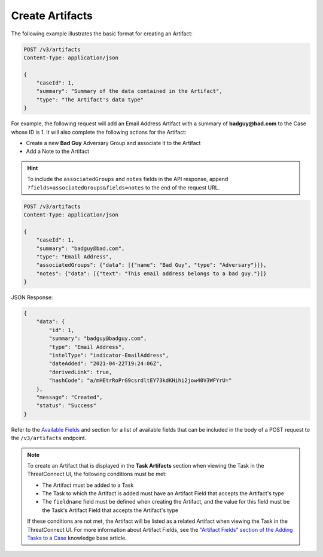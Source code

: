 Create Artifacts
----------------

The following example illustrates the basic format for creating an Artifact:

.. code::

    POST /v3/artifacts
    Content-Type: application/json

    {
        "caseId": 1,
        "summary": "Summary of the data contained in the Artifact",
        "type": "The Artifact's data type"
    }

For example, the following request will add an Email Address Artifact with a summary of **badguy@bad.com** to the Case whose ID is 1. It will also complete the following actions for the Artifact:

- Create a new **Bad Guy** Adversary Group and associate it to the Artifact
- Add a Note to the Artifact

.. hint::
    To include the ``associatedGroups`` and ``notes`` fields in the API response, append ``?fields=associatedGroups&fields=notes`` to the end of the request URL.


.. code::

    POST /v3/artifacts
    Content-Type: application/json
    
    {
        "caseId": 1,
        "summary": "badguy@bad.com",
        "type": "Email Address",
        "associatedGroups": {"data": [{"name": "Bad Guy", "type": "Adversary"}]}, 
        "notes": {"data": [{"text": "This email address belongs to a bad guy."}]}
    }

JSON Response:

.. code:: json

    {
        "data": {
            "id": 1,
            "summary": "badguy@badguy.com",
            "type": "Email Address",
            "intelType": "indicator-EmailAddress",
            "dateAdded": "2021-04-22T19:24:06Z",
            "derivedLink": true,
            "hashCode": "a/mHEtrRoPrG9csrdltEY73kdKHihi2jow40V3WFYrU="
        },
        "message": "Created",
        "status": "Success"
    }

Refer to the `Available Fields <#available-fields>`_ and section for a list of available fields that can be included in the body of a POST request to the ``/v3/artifacts`` endpoint.

.. note::
    To create an Artifact that is displayed in the **Task Artifacts** section when viewing the Task in the ThreatConnect UI, the following conditions must be met:

    - The Artifact must be added to a Task
    - The Task to which the Artifact is added must have an Artifact Field that accepts the Artifact's type
    - The ``fieldname`` field must be defined when creating the Artifact, and the value for this field must be the Task's Artifact Field that accepts the Artifact's type

    If these conditions are not met, the Artifact will be listed as a related Artifact when viewing the Task in the ThreatConnect UI. For more information about Artifact Fields, see the `"Artifact Fields" section of the Adding Tasks to a Case <https://knowledge.threatconnect.com/docs/adding-tasks-to-a-case#artifact-fields>`_ knowledge base article.